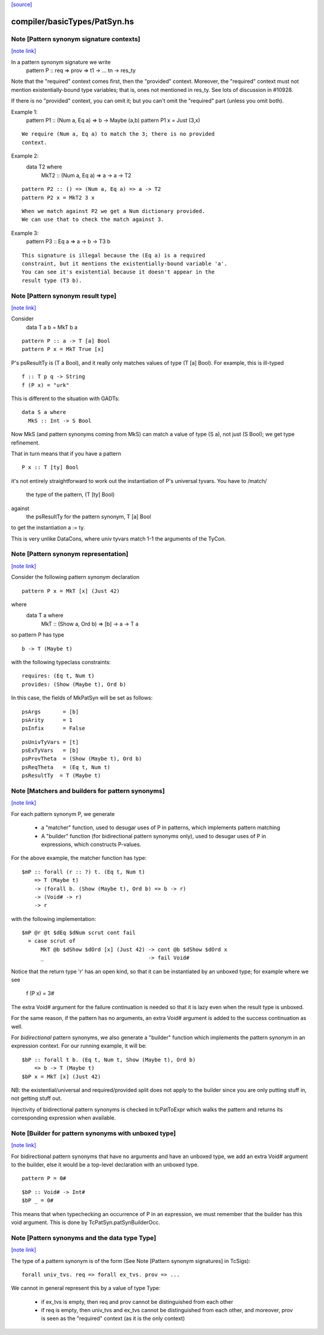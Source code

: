 `[source] <https://gitlab.haskell.org/ghc/ghc/tree/master/compiler/basicTypes/PatSyn.hs>`_

compiler/basicTypes/PatSyn.hs
=============================


Note [Pattern synonym signature contexts]
~~~~~~~~~~~~~~~~~~~~~~~~~~~~~~~~~~~~~~~~~

`[note link] <https://gitlab.haskell.org/ghc/ghc/tree/master/compiler/basicTypes/PatSyn.hs#L113>`__

In a pattern synonym signature we write
   pattern P :: req => prov => t1 -> ... tn -> res_ty

Note that the "required" context comes first, then the "provided"
context.  Moreover, the "required" context must not mention
existentially-bound type variables; that is, ones not mentioned in
res_ty.  See lots of discussion in #10928.

If there is no "provided" context, you can omit it; but you
can't omit the "required" part (unless you omit both).

Example 1:
      pattern P1 :: (Num a, Eq a) => b -> Maybe (a,b)
      pattern P1 x = Just (3,x)

::

  We require (Num a, Eq a) to match the 3; there is no provided
  context.

Example 2:
      data T2 where
        MkT2 :: (Num a, Eq a) => a -> a -> T2

::

      pattern P2 :: () => (Num a, Eq a) => a -> T2
      pattern P2 x = MkT2 3 x

::

  When we match against P2 we get a Num dictionary provided.
  We can use that to check the match against 3.

Example 3:
      pattern P3 :: Eq a => a -> b -> T3 b

::

   This signature is illegal because the (Eq a) is a required
   constraint, but it mentions the existentially-bound variable 'a'.
   You can see it's existential because it doesn't appear in the
   result type (T3 b).



Note [Pattern synonym result type]
~~~~~~~~~~~~~~~~~~~~~~~~~~~~~~~~~~

`[note link] <https://gitlab.haskell.org/ghc/ghc/tree/master/compiler/basicTypes/PatSyn.hs#L151>`__

Consider
   data T a b = MkT b a

::

   pattern P :: a -> T [a] Bool
   pattern P x = MkT True [x]

P's psResultTy is (T a Bool), and it really only matches values of
type (T [a] Bool).  For example, this is ill-typed

::

   f :: T p q -> String
   f (P x) = "urk"

This is different to the situation with GADTs:

::

   data S a where
     MkS :: Int -> S Bool

Now MkS (and pattern synonyms coming from MkS) can match a
value of type (S a), not just (S Bool); we get type refinement.

That in turn means that if you have a pattern

::

   P x :: T [ty] Bool

it's not entirely straightforward to work out the instantiation of
P's universal tyvars. You have to /match/
  the type of the pattern, (T [ty] Bool)
against
  the psResultTy for the pattern synonym, T [a] Bool
to get the instantiation a := ty.

This is very unlike DataCons, where univ tyvars match 1-1 the
arguments of the TyCon.



Note [Pattern synonym representation]
~~~~~~~~~~~~~~~~~~~~~~~~~~~~~~~~~~~~~

`[note link] <https://gitlab.haskell.org/ghc/ghc/tree/master/compiler/basicTypes/PatSyn.hs#L188>`__

Consider the following pattern synonym declaration

::

        pattern P x = MkT [x] (Just 42)

where
        data T a where
              MkT :: (Show a, Ord b) => [b] -> a -> T a

so pattern P has type

::

        b -> T (Maybe t)

with the following typeclass constraints:

::

        requires: (Eq t, Num t)
        provides: (Show (Maybe t), Ord b)

In this case, the fields of MkPatSyn will be set as follows:

::

  psArgs       = [b]
  psArity      = 1
  psInfix      = False

::

  psUnivTyVars = [t]
  psExTyVars   = [b]
  psProvTheta  = (Show (Maybe t), Ord b)
  psReqTheta   = (Eq t, Num t)
  psResultTy  = T (Maybe t)



Note [Matchers and builders for pattern synonyms]
~~~~~~~~~~~~~~~~~~~~~~~~~~~~~~~~~~~~~~~~~~~~~~~~~

`[note link] <https://gitlab.haskell.org/ghc/ghc/tree/master/compiler/basicTypes/PatSyn.hs#L219>`__

For each pattern synonym P, we generate

  * a "matcher" function, used to desugar uses of P in patterns,
    which implements pattern matching

  * A "builder" function (for bidirectional pattern synonyms only),
    used to desugar uses of P in expressions, which constructs P-values.

For the above example, the matcher function has type:

::

        $mP :: forall (r :: ?) t. (Eq t, Num t)
            => T (Maybe t)
            -> (forall b. (Show (Maybe t), Ord b) => b -> r)
            -> (Void# -> r)
            -> r

with the following implementation:

::

        $mP @r @t $dEq $dNum scrut cont fail
          = case scrut of
              MkT @b $dShow $dOrd [x] (Just 42) -> cont @b $dShow $dOrd x
              _                                 -> fail Void#

Notice that the return type 'r' has an open kind, so that it can
be instantiated by an unboxed type; for example where we see
     f (P x) = 3#

The extra Void# argument for the failure continuation is needed so that
it is lazy even when the result type is unboxed.

For the same reason, if the pattern has no arguments, an extra Void#
argument is added to the success continuation as well.

For *bidirectional* pattern synonyms, we also generate a "builder"
function which implements the pattern synonym in an expression
context. For our running example, it will be:

::

        $bP :: forall t b. (Eq t, Num t, Show (Maybe t), Ord b)
            => b -> T (Maybe t)
        $bP x = MkT [x] (Just 42)

NB: the existential/universal and required/provided split does not
apply to the builder since you are only putting stuff in, not getting
stuff out.

Injectivity of bidirectional pattern synonyms is checked in
tcPatToExpr which walks the pattern and returns its corresponding
expression when available.



Note [Builder for pattern synonyms with unboxed type]
~~~~~~~~~~~~~~~~~~~~~~~~~~~~~~~~~~~~~~~~~~~~~~~~~~~~~

`[note link] <https://gitlab.haskell.org/ghc/ghc/tree/master/compiler/basicTypes/PatSyn.hs#L270>`__

For bidirectional pattern synonyms that have no arguments and have an
unboxed type, we add an extra Void# argument to the builder, else it
would be a top-level declaration with an unboxed type.

::

        pattern P = 0#

::

        $bP :: Void# -> Int#
        $bP _ = 0#

This means that when typechecking an occurrence of P in an expression,
we must remember that the builder has this void argument. This is
done by TcPatSyn.patSynBuilderOcc.



Note [Pattern synonyms and the data type Type]
~~~~~~~~~~~~~~~~~~~~~~~~~~~~~~~~~~~~~~~~~~~~~~

`[note link] <https://gitlab.haskell.org/ghc/ghc/tree/master/compiler/basicTypes/PatSyn.hs#L285>`__

The type of a pattern synonym is of the form (See Note
[Pattern synonym signatures] in TcSigs):

::

    forall univ_tvs. req => forall ex_tvs. prov => ...

We cannot in general represent this by a value of type Type:

 - if ex_tvs is empty, then req and prov cannot be distinguished from
   each other
 - if req is empty, then univ_tvs and ex_tvs cannot be distinguished
   from each other, and moreover, prov is seen as the "required" context
   (as it is the only context)

